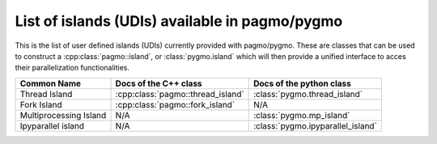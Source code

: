 .. _islands:

List of islands (UDIs) available in pagmo/pygmo
================================================

This is the list of user defined islands (UDIs) currently provided with pagmo/pygmo. These are classes that 
can be used to construct a :cpp:class:`pagmo::island`, or :class:`pygmo.island` which will then provide a unified 
interface to acces their parallelization functionalities.

========================================================== ========================================= =========================================
Common Name                                                Docs of the C++ class                     Docs of the python class                 
========================================================== ========================================= =========================================
Thread Island                                              :cpp:class:`pagmo::thread_island`         :class:`pygmo.thread_island`                    
Fork Island                                                :cpp:class:`pagmo::fork_island`           N/A
Multiprocessing Island                                     N/A                                       :class:`pygmo.mp_island`                  
Ipyparallel island                                         N/A                                       :class:`pygmo.ipyparallel_island`       
========================================================== ========================================= =========================================
